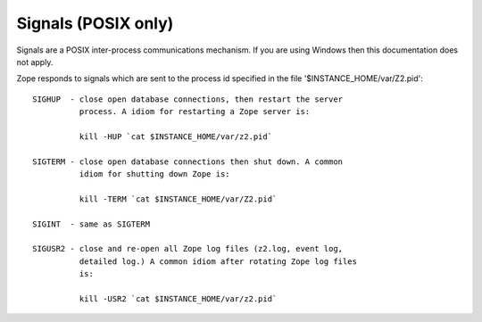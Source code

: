 Signals (POSIX only)
====================

Signals are a POSIX inter-process communications mechanism.
If you are using Windows then this documentation does not apply.

Zope responds to signals which are sent to the process id
specified in the file '$INSTANCE_HOME/var/Z2.pid'::

    SIGHUP  - close open database connections, then restart the server
              process. A idiom for restarting a Zope server is:

              kill -HUP `cat $INSTANCE_HOME/var/z2.pid`

    SIGTERM - close open database connections then shut down. A common
              idiom for shutting down Zope is:

              kill -TERM `cat $INSTANCE_HOME/var/Z2.pid`

    SIGINT  - same as SIGTERM

    SIGUSR2 - close and re-open all Zope log files (z2.log, event log,
              detailed log.) A common idiom after rotating Zope log files
              is:

              kill -USR2 `cat $INSTANCE_HOME/var/z2.pid`

